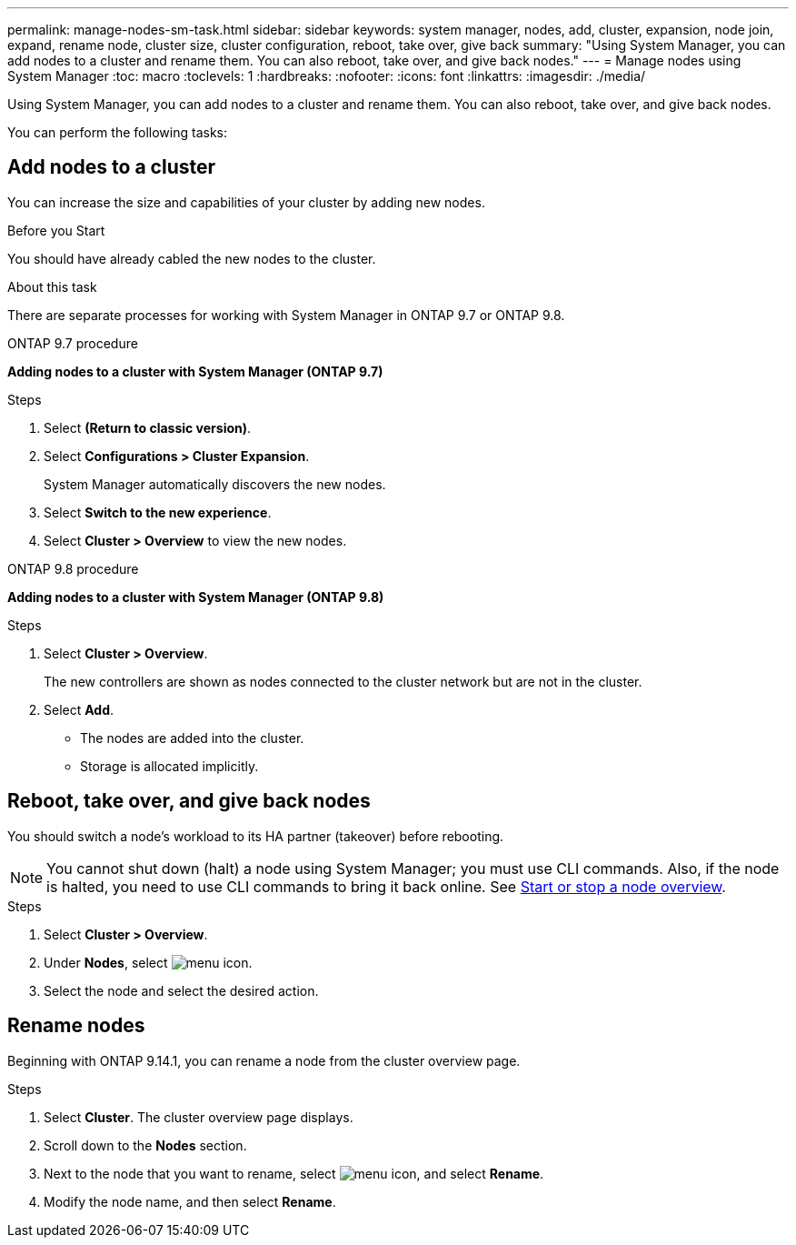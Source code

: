 ---
permalink: manage-nodes-sm-task.html
sidebar: sidebar
keywords: system manager, nodes, add, cluster, expansion, node join, expand, rename node, cluster size, cluster configuration, reboot, take over, give back
summary: "Using System Manager, you can add nodes to a cluster and rename them.  You can also reboot, take over, and give back nodes."  
---
= Manage nodes using System Manager
:toc: macro
:toclevels: 1
:hardbreaks:
:nofooter:
:icons: font
:linkattrs:
:imagesdir: ./media/

[.lead]
Using System Manager, you can add nodes to a cluster and rename them.  You can also reboot, take over, and give back nodes.  

You can perform the following tasks:

== Add nodes to a cluster

You can increase the size and capabilities of your cluster by adding new nodes.

.Before you Start

You should have already cabled the new nodes to the cluster.

.About this task

There are separate processes for working with System Manager in ONTAP 9.7 or ONTAP 9.8.

[role="tabbed-block"]
====
.ONTAP 9.7 procedure
--

[[add-nodes-cluster-97]]
*Adding nodes to a cluster with System Manager (ONTAP 9.7)*

.Steps

.	Select *(Return to classic version)*.

.	Select *Configurations > Cluster Expansion*.
+
System Manager automatically discovers the new nodes.

.	Select *Switch to the new experience*.

.	Select *Cluster > Overview* to view the new nodes.
--

.ONTAP 9.8 procedure
--

[[add-nodes-cluster-98]]
*Adding nodes to a cluster with System Manager (ONTAP 9.8)*

.Steps

. Select *Cluster > Overview*.
+
The new controllers are shown as nodes connected to the cluster network but are not in the cluster.

. Select *Add*.
+
** The nodes are added into the cluster.

** Storage is allocated implicitly.

--
====

== Reboot, take over, and give back nodes

You should switch a node’s workload to its HA partner (takeover) before rebooting.

NOTE: You cannot shut down (halt) a node using System Manager; you must use CLI commands. Also, if the node is halted, you need to use CLI commands to bring it back online.  See link:system-admin/start-stop-storage-system-concept.html[Start or stop a node overview].

.Steps

. Select *Cluster > Overview*.
. Under *Nodes*, select image:icon_kabob.gif[menu icon].
. Select the node and select the desired action.

== Rename nodes

Beginning with ONTAP 9.14.1, you can rename a node from the cluster overview page.

.Steps

. Select *Cluster*.  The cluster overview page displays.

. Scroll down to the *Nodes* section.

. Next to the node that you want to rename, select image:icon_kabob.gif[menu icon], and select *Rename*.

. Modify the node name, and then select *Rename*.

// 2020 Oct 06, BURT 1333775
// 2021 Dec 07, BURT 1430515
// 2023 Oct 26, ONTAPDOC-1139

